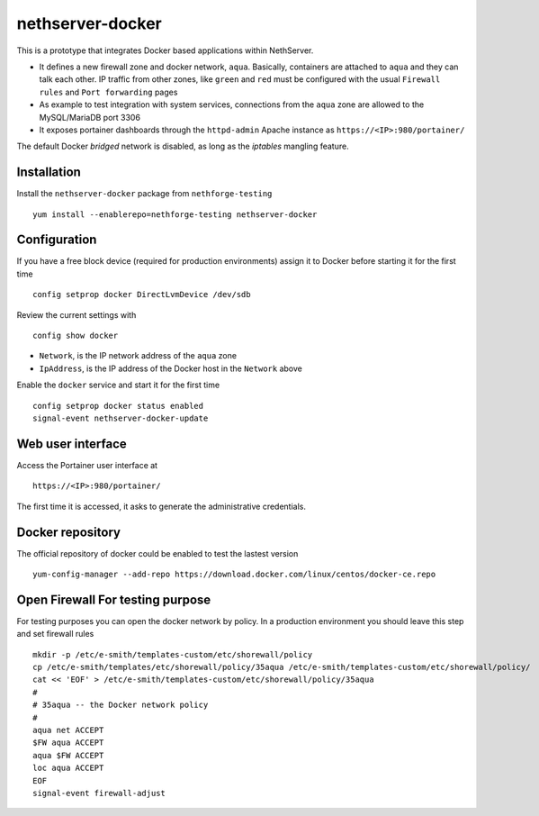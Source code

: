 =================
nethserver-docker
=================

This is a prototype that integrates Docker based applications within
NethServer. 

* It defines a new firewall zone and docker network, ``aqua``. Basically, 
  containers are attached to ``aqua`` and they can talk each other. IP
  traffic from other zones, like ``green`` and ``red`` must be configured with
  the usual ``Firewall rules`` and ``Port forwarding`` pages

* As example to test integration with system services, connections from the
  ``aqua`` zone are allowed to the MySQL/MariaDB port 3306

* It exposes portainer dashboards through the
  ``httpd-admin`` Apache instance as ``https://<IP>:980/portainer/``

The default Docker *bridged* network is disabled, as long as the *iptables*
mangling feature.


Installation
------------

Install the ``nethserver-docker`` package from ``nethforge-testing`` ::

    yum install --enablerepo=nethforge-testing nethserver-docker

Configuration
-------------

If you have a free block device (required for production environments) assign it
to Docker before starting it for the first time ::

    config setprop docker DirectLvmDevice /dev/sdb

Review the current settings with ::

    config show docker

* ``Network``, is the IP network address of the ``aqua`` zone
* ``IpAddress``, is the IP address of the Docker host in the ``Network`` above

Enable the ``docker`` service and start it for the first time ::

    config setprop docker status enabled
    signal-event nethserver-docker-update

Web user interface
------------------

Access the Portainer user interface at ::

    https://<IP>:980/portainer/

The first time it is accessed, it asks to generate the administrative
credentials.

Docker repository
-----------------

The official repository of docker could be enabled to test the lastest version ::

    yum-config-manager --add-repo https://download.docker.com/linux/centos/docker-ce.repo
    

Open Firewall For testing purpose
---------------------------------

For testing purposes you can open the docker network by policy. In a production environment you should leave this step and set firewall rules ::

  mkdir -p /etc/e-smith/templates-custom/etc/shorewall/policy
  cp /etc/e-smith/templates/etc/shorewall/policy/35aqua /etc/e-smith/templates-custom/etc/shorewall/policy/
  cat << 'EOF' > /etc/e-smith/templates-custom/etc/shorewall/policy/35aqua
  #
  # 35aqua -- the Docker network policy
  #
  aqua net ACCEPT
  $FW aqua ACCEPT
  aqua $FW ACCEPT
  loc aqua ACCEPT
  EOF
  signal-event firewall-adjust
